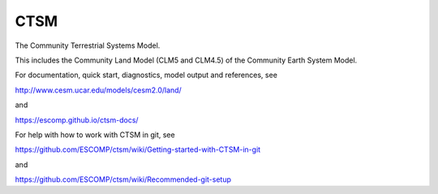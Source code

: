 ====
CTSM
====

The Community Terrestrial Systems Model.

This includes the Community Land Model (CLM5 and CLM4.5) of the Community Earth System Model.

For documentation, quick start, diagnostics, model output and
references, see

http://www.cesm.ucar.edu/models/cesm2.0/land/

and

https://escomp.github.io/ctsm-docs/

For help with how to work with CTSM in git, see

https://github.com/ESCOMP/ctsm/wiki/Getting-started-with-CTSM-in-git

and

https://github.com/ESCOMP/ctsm/wiki/Recommended-git-setup
